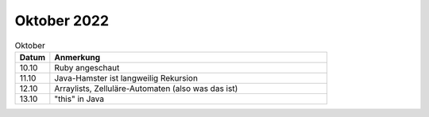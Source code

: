 ================
 Oktober 2022
================

.. list-table:: Oktober
   :widths: 10 80
   :header-rows: 1

   * - Datum
     - Anmerkung
   * - 10.10
     - Ruby angeschaut
   * - 11.10
     - Java-Hamster ist langweilig
       Rekursion
   * - 12.10
     - Arraylists, Zelluläre-Automaten (also was das ist)
   * - 13.10
     - "this" in Java
